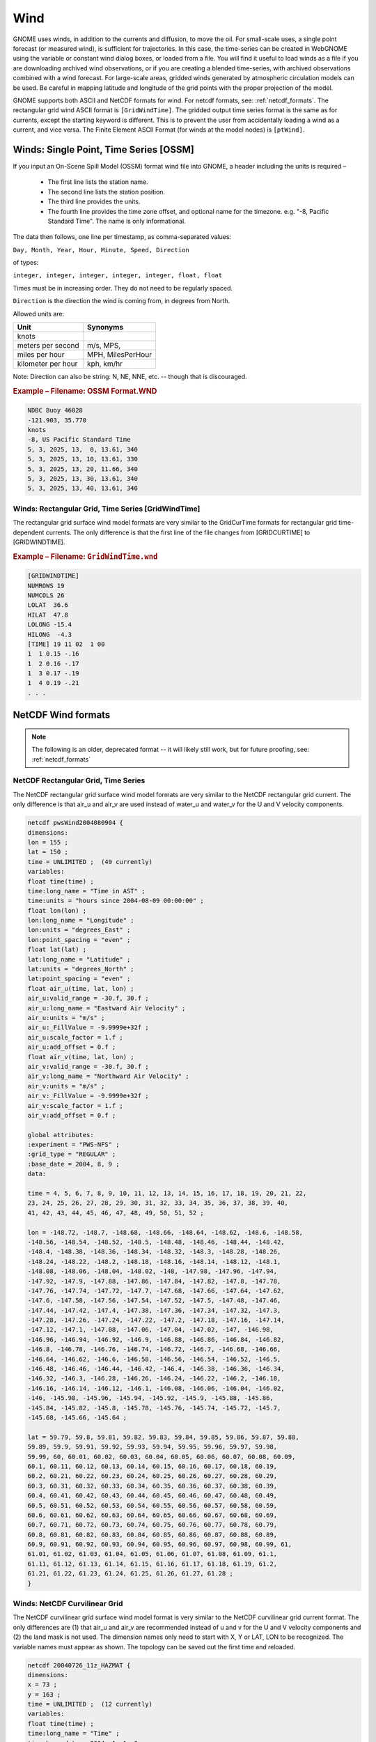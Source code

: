.. _wind_formats:

Wind
====

GNOME uses winds, in addition to the currents and diffusion, to move the oil.
For small-scale uses, a single point forecast (or measured wind), is sufficient for trajectories.
In this case, the time-series can be created in WebGNOME using the variable or constant wind dialog boxes, or loaded from a file.
You will find it useful to load winds as a file if you are downloading archived wind observations, or if you are creating a blended time-series, with archived observations combined with a wind forecast.
For large-scale areas, gridded winds generated by atmospheric circulation models can be used. Be careful in mapping latitude and longitude of the grid points with the proper projection of the model.

GNOME supports both ASCII and NetCDF formats for wind. For netcdf formats, see: :ref:`netcdf_formats`.
The rectangular grid wind ASCII format is ``[GridWindTime]``. The gridded output time series format is the same as for currents, except the starting keyword is different.
This is to prevent the user from accidentally loading a wind as a current, and vice versa. The Finite Element ASCII Format (for winds at the model nodes) is ``[ptWind]``.

Winds: Single Point, Time Series [OSSM]
---------------------------------------

If you input an On-Scene Spill Model (OSSM) format wind file into GNOME, a header including the units is required –

 * The first line lists the station name.
 * The second line lists the station position.
 * The third line provides the units.
 * The fourth line provides the time zone offset, and optional name for the timezone.
   e.g. "-8, Pacific Standard Time". The name is only informational.


The data then follows, one line per timestamp, as comma-separated values:

``Day, Month, Year, Hour, Minute, Speed, Direction``

of types:

``integer, integer, integer, integer, integer, float, float``

Times must be in increasing order. They do not need to be regularly spaced.

``Direction`` is the direction the wind is coming from, in degrees from North.


Allowed units are:

+--------------------+-------------------+
| Unit               |  Synonyms         |
+====================+===================+
| knots              |                   |
+--------------------+-------------------+
| meters per second  | m/s, MPS,         |
+--------------------+-------------------+
| miles per hour     | MPH, MilesPerHour |
+--------------------+-------------------+
| kilometer per hour | kph, km/hr        |
+--------------------+-------------------+


Note: Direction can also be  string: N, NE, NNE, etc. -- though that is discouraged.

.. rubric:: Example – Filename: OSSM Format.WND

.. code-block:: none

    NDBC Buoy 46028
    -121.903, 35.770
    knots
    -8, US Pacific Standard Time
    5, 3, 2025, 13,  0, 13.61, 340
    5, 3, 2025, 13, 10, 13.61, 330
    5, 3, 2025, 13, 20, 11.66, 340
    5, 3, 2025, 13, 30, 13.61, 340
    5, 3, 2025, 13, 40, 13.61, 340

Winds: Rectangular Grid, Time Series [GridWindTime]
...................................................

The rectangular grid surface wind model formats are very similar to the GridCurTime formats for rectangular grid time-dependent currents. The only difference is that the first line of the file changes from [GRIDCURTIME] to [GRIDWINDTIME].

.. rubric:: Example – Filename: ``GridWindTime.wnd``

.. code-block:: none

    [GRIDWINDTIME]
    NUMROWS 19
    NUMCOLS 26
    LOLAT  36.6
    HILAT  47.8
    LOLONG -15.4
    HILONG  -4.3
    [TIME] 19 11 02  1 00
    1  1 0.15 -.16
    1  2 0.16 -.17
    1  3 0.17 -.19
    1  4 0.19 -.21
    . . .


NetCDF Wind formats
-------------------

.. note:: The following is an older, deprecated format -- it will likely still work, but for future proofing, see: :ref:`netcdf_formats`


NetCDF Rectangular Grid, Time Series
....................................

The NetCDF rectangular grid surface wind model formats are very similar to the NetCDF rectangular grid current. The only difference is that air_u and air_v are used instead of water_u and water_v for the U and V velocity components.

.. code-block:: none

    netcdf pwsWind2004080904 {
    dimensions:
    lon = 155 ;
    lat = 150 ;
    time = UNLIMITED ;  (49 currently)
    variables:
    float time(time) ;
    time:long_name = "Time in AST" ;
    time:units = "hours since 2004-08-09 00:00:00" ;
    float lon(lon) ;
    lon:long_name = "Longitude" ;
    lon:units = "degrees_East" ;
    lon:point_spacing = "even" ;
    float lat(lat) ;
    lat:long_name = "Latitude" ;
    lat:units = "degrees_North" ;
    lat:point_spacing = "even" ;
    float air_u(time, lat, lon) ;
    air_u:valid_range = -30.f, 30.f ;
    air_u:long_name = "Eastward Air Velocity" ;
    air_u:units = "m/s" ;
    air_u:_FillValue = -9.9999e+32f ;
    air_u:scale_factor = 1.f ;
    air_u:add_offset = 0.f ;
    float air_v(time, lat, lon) ;
    air_v:valid_range = -30.f, 30.f ;
    air_v:long_name = "Northward Air Velocity" ;
    air_v:units = "m/s" ;
    air_v:_FillValue = -9.9999e+32f ;
    air_v:scale_factor = 1.f ;
    air_v:add_offset = 0.f ;

    global attributes:
    :experiment = "PWS-NFS" ;
    :grid_type = "REGULAR" ;
    :base_date = 2004, 8, 9 ;
    data:

    time = 4, 5, 6, 7, 8, 9, 10, 11, 12, 13, 14, 15, 16, 17, 18, 19, 20, 21, 22,
    23, 24, 25, 26, 27, 28, 29, 30, 31, 32, 33, 34, 35, 36, 37, 38, 39, 40,
    41, 42, 43, 44, 45, 46, 47, 48, 49, 50, 51, 52 ;

    lon = -148.72, -148.7, -148.68, -148.66, -148.64, -148.62, -148.6, -148.58,
    -148.56, -148.54, -148.52, -148.5, -148.48, -148.46, -148.44, -148.42,
    -148.4, -148.38, -148.36, -148.34, -148.32, -148.3, -148.28, -148.26,
    -148.24, -148.22, -148.2, -148.18, -148.16, -148.14, -148.12, -148.1,
    -148.08, -148.06, -148.04, -148.02, -148, -147.98, -147.96, -147.94,
    -147.92, -147.9, -147.88, -147.86, -147.84, -147.82, -147.8, -147.78,
    -147.76, -147.74, -147.72, -147.7, -147.68, -147.66, -147.64, -147.62,
    -147.6, -147.58, -147.56, -147.54, -147.52, -147.5, -147.48, -147.46,
    -147.44, -147.42, -147.4, -147.38, -147.36, -147.34, -147.32, -147.3,
    -147.28, -147.26, -147.24, -147.22, -147.2, -147.18, -147.16, -147.14,
    -147.12, -147.1, -147.08, -147.06, -147.04, -147.02, -147, -146.98,
    -146.96, -146.94, -146.92, -146.9, -146.88, -146.86, -146.84, -146.82,
    -146.8, -146.78, -146.76, -146.74, -146.72, -146.7, -146.68, -146.66,
    -146.64, -146.62, -146.6, -146.58, -146.56, -146.54, -146.52, -146.5,
    -146.48, -146.46, -146.44, -146.42, -146.4, -146.38, -146.36, -146.34,
    -146.32, -146.3, -146.28, -146.26, -146.24, -146.22, -146.2, -146.18,
    -146.16, -146.14, -146.12, -146.1, -146.08, -146.06, -146.04, -146.02,
    -146, -145.98, -145.96, -145.94, -145.92, -145.9, -145.88, -145.86,
    -145.84, -145.82, -145.8, -145.78, -145.76, -145.74, -145.72, -145.7,
    -145.68, -145.66, -145.64 ;

    lat = 59.79, 59.8, 59.81, 59.82, 59.83, 59.84, 59.85, 59.86, 59.87, 59.88,
    59.89, 59.9, 59.91, 59.92, 59.93, 59.94, 59.95, 59.96, 59.97, 59.98,
    59.99, 60, 60.01, 60.02, 60.03, 60.04, 60.05, 60.06, 60.07, 60.08, 60.09,
    60.1, 60.11, 60.12, 60.13, 60.14, 60.15, 60.16, 60.17, 60.18, 60.19,
    60.2, 60.21, 60.22, 60.23, 60.24, 60.25, 60.26, 60.27, 60.28, 60.29,
    60.3, 60.31, 60.32, 60.33, 60.34, 60.35, 60.36, 60.37, 60.38, 60.39,
    60.4, 60.41, 60.42, 60.43, 60.44, 60.45, 60.46, 60.47, 60.48, 60.49,
    60.5, 60.51, 60.52, 60.53, 60.54, 60.55, 60.56, 60.57, 60.58, 60.59,
    60.6, 60.61, 60.62, 60.63, 60.64, 60.65, 60.66, 60.67, 60.68, 60.69,
    60.7, 60.71, 60.72, 60.73, 60.74, 60.75, 60.76, 60.77, 60.78, 60.79,
    60.8, 60.81, 60.82, 60.83, 60.84, 60.85, 60.86, 60.87, 60.88, 60.89,
    60.9, 60.91, 60.92, 60.93, 60.94, 60.95, 60.96, 60.97, 60.98, 60.99, 61,
    61.01, 61.02, 61.03, 61.04, 61.05, 61.06, 61.07, 61.08, 61.09, 61.1,
    61.11, 61.12, 61.13, 61.14, 61.15, 61.16, 61.17, 61.18, 61.19, 61.2,
    61.21, 61.22, 61.23, 61.24, 61.25, 61.26, 61.27, 61.28 ;
    }

Winds:  NetCDF Curvilinear Grid
...............................


The NetCDF curvilinear grid surface wind model format is very similar to the NetCDF curvilinear grid current format. The only differences are (1) that air_u and air_v are recommended instead of u and v for the U and V velocity components and (2) the land mask is not used. The dimension names only need to start with X, Y or LAT, LON to be recognized. The variable names must appear as shown. The topology can be saved out the first time and reloaded.

.. code-block:: none

    netcdf 20040726_11z_HAZMAT {
    dimensions:
    x = 73 ;
    y = 163 ;
    time = UNLIMITED ;  (12 currently)
    variables:
    float time(time) ;
    time:long_name = "Time" ;
    time:base_date = 2004, 1, 1, 0 ;
    time:units = "days since 2004-01-01  0:00:00 00:00" ;
    time:standard_name = "time" ;
    float lon(y, x) ;
    lon:long_name = "Longitude" ;
    lon:units = "degrees_east" ;
    lon:standard_name = "longitude" ;
    float lat(y, x) ;
    lat:long_name = "Latitude" ;
    lat:units = "degrees_north" ;
    lat:standard_name = "latitude" ;
    float air_u(time, y, x) ;
    air_u:long_name = "Eastward Air Velocity" ;
    air_u:units = "m/s" ;
    air_u:missing_value = -99999.f ;
    air_u:_FillValue = -99999.f ;
    air_u:standard_name = "eastward_wind" ;
    float air_v(time, y, x) ;
    air_v:long_name = "Northward Air Velocity" ;
    air_v:units = "m/s" ;
    air_v:missing_value = -99999.f ;
    air_v:_FillValue = -99999.f ;
    air_v:standard_name = "northward_wind" ;

    global attributes:
    :file_type = "Full_Grid" ;
    :Conventions = "COARDS" ;
    :grid_type = "curvilinear" ;
    :title = "Forecast: wind+tide+river" ;
    data:

    time = 208.4688, 208.4792, 208.4896, 208.5, 208.5104, 208.5208, 208.5312,
    208.5417, 208.5521, 208.5625, 208.5729, 208.5833,,;

    }



